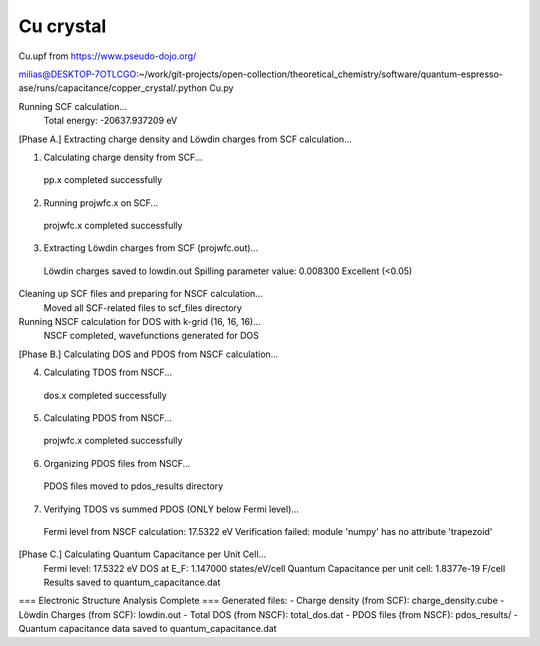 ===========
Cu crystal
===========

Cu.upf from https://www.pseudo-dojo.org/

milias@DESKTOP-7OTLCGO:~/work/git-projects/open-collection/theoretical_chemistry/software/quantum-espresso-ase/runs/capacitance/copper_crystal/.python Cu.py


Running SCF calculation...
  Total energy: -20637.937209 eV

[Phase A.] Extracting charge density and Löwdin charges from SCF calculation...

1. Calculating charge density from SCF...
  pp.x completed successfully

2. Running projwfc.x on SCF...
  projwfc.x completed successfully

3. Extracting Löwdin charges from SCF (projwfc.out)...
  Löwdin charges saved to lowdin.out
  Spilling parameter value: 0.008300
  Excellent (<0.05)

Cleaning up SCF files and preparing for NSCF calculation...
  Moved all SCF-related files to scf_files directory

Running NSCF calculation for DOS with k-grid (16, 16, 16)...
  NSCF completed, wavefunctions generated for DOS

[Phase B.] Calculating DOS and PDOS from NSCF calculation...

4. Calculating TDOS from NSCF...
  dos.x completed successfully

5. Calculating PDOS from NSCF...
  projwfc.x completed successfully

6. Organizing PDOS files from NSCF...
  PDOS files moved to pdos_results directory

7. Verifying TDOS vs summed PDOS (ONLY below Fermi level)...
  Fermi level from NSCF calculation: 17.5322 eV
  Verification failed: module 'numpy' has no attribute 'trapezoid'

[Phase C.] Calculating Quantum Capacitance per Unit Cell...
  Fermi level: 17.5322 eV
  DOS at E_F: 1.147000 states/eV/cell
  Quantum Capacitance per unit cell: 1.8377e-19 F/cell
  Results saved to quantum_capacitance.dat

=== Electronic Structure Analysis Complete ===
Generated files:
- Charge density (from SCF): charge_density.cube
- Löwdin Charges (from SCF): lowdin.out
- Total DOS (from NSCF): total_dos.dat
- PDOS files (from NSCF): pdos_results/
- Quantum capacitance data saved to quantum_capacitance.dat


